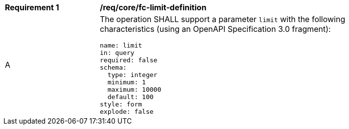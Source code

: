 [[req_core_fc-limit-definition]]
[width="90%",cols="2,6a"]
|===
^|*Requirement {counter:req-id}* |*/req/core/fc-limit-definition*
^|A |The operation SHALL support a parameter `limit` with the following characteristics (using an OpenAPI Specification 3.0 fragment):

[source,YAML]
----
name: limit
in: query
required: false
schema:
  type: integer
  minimum: 1
  maximum: 10000
  default: 100
style: form
explode: false
----
|===
